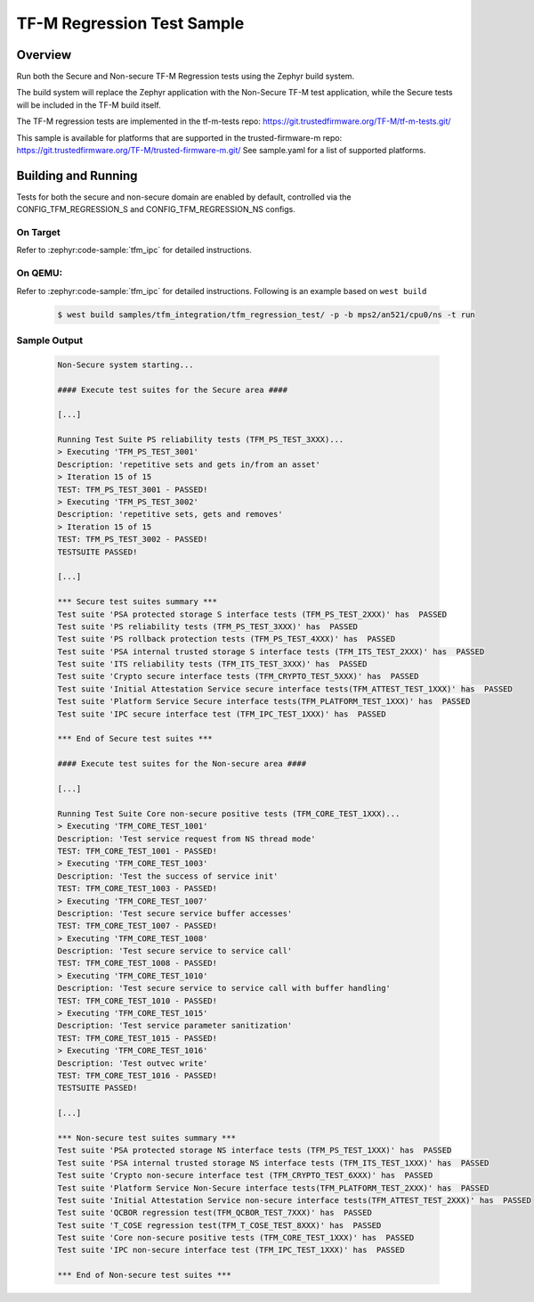 .. _tfm_regression_test:

TF-M Regression Test Sample
###########################

Overview
********

Run both the Secure and Non-secure TF-M Regression tests using the Zephyr build system.

The build system will replace the Zephyr application with the Non-Secure TF-M test application,
while the Secure tests will be included in the TF-M build itself.

The TF-M regression tests are implemented in the tf-m-tests repo: https://git.trustedfirmware.org/TF-M/tf-m-tests.git/

This sample is available for platforms that are supported in the trusted-firmware-m repo: https://git.trustedfirmware.org/TF-M/trusted-firmware-m.git/
See sample.yaml for a list of supported platforms.

Building and Running
********************

Tests for both the secure and non-secure domain are enabled by default, controlled via the CONFIG_TFM_REGRESSION_S and CONFIG_TFM_REGRESSION_NS configs.

On Target
=========

Refer to :zephyr:code-sample:`tfm_ipc` for detailed instructions.

On QEMU:
========

Refer to :zephyr:code-sample:`tfm_ipc` for detailed instructions.
Following is an example based on ``west build``

   .. code-block:: bash

      $ west build samples/tfm_integration/tfm_regression_test/ -p -b mps2/an521/cpu0/ns -t run

Sample Output
=============

   .. code-block:: console

      Non-Secure system starting...

      #### Execute test suites for the Secure area ####

      [...]

      Running Test Suite PS reliability tests (TFM_PS_TEST_3XXX)...
      > Executing 'TFM_PS_TEST_3001'
      Description: 'repetitive sets and gets in/from an asset'
      > Iteration 15 of 15
      TEST: TFM_PS_TEST_3001 - PASSED!
      > Executing 'TFM_PS_TEST_3002'
      Description: 'repetitive sets, gets and removes'
      > Iteration 15 of 15
      TEST: TFM_PS_TEST_3002 - PASSED!
      TESTSUITE PASSED!

      [...]

      *** Secure test suites summary ***
      Test suite 'PSA protected storage S interface tests (TFM_PS_TEST_2XXX)' has  PASSED
      Test suite 'PS reliability tests (TFM_PS_TEST_3XXX)' has  PASSED
      Test suite 'PS rollback protection tests (TFM_PS_TEST_4XXX)' has  PASSED
      Test suite 'PSA internal trusted storage S interface tests (TFM_ITS_TEST_2XXX)' has  PASSED
      Test suite 'ITS reliability tests (TFM_ITS_TEST_3XXX)' has  PASSED
      Test suite 'Crypto secure interface tests (TFM_CRYPTO_TEST_5XXX)' has  PASSED
      Test suite 'Initial Attestation Service secure interface tests(TFM_ATTEST_TEST_1XXX)' has  PASSED
      Test suite 'Platform Service Secure interface tests(TFM_PLATFORM_TEST_1XXX)' has  PASSED
      Test suite 'IPC secure interface test (TFM_IPC_TEST_1XXX)' has  PASSED

      *** End of Secure test suites ***

      #### Execute test suites for the Non-secure area ####

      [...]

      Running Test Suite Core non-secure positive tests (TFM_CORE_TEST_1XXX)...
      > Executing 'TFM_CORE_TEST_1001'
      Description: 'Test service request from NS thread mode'
      TEST: TFM_CORE_TEST_1001 - PASSED!
      > Executing 'TFM_CORE_TEST_1003'
      Description: 'Test the success of service init'
      TEST: TFM_CORE_TEST_1003 - PASSED!
      > Executing 'TFM_CORE_TEST_1007'
      Description: 'Test secure service buffer accesses'
      TEST: TFM_CORE_TEST_1007 - PASSED!
      > Executing 'TFM_CORE_TEST_1008'
      Description: 'Test secure service to service call'
      TEST: TFM_CORE_TEST_1008 - PASSED!
      > Executing 'TFM_CORE_TEST_1010'
      Description: 'Test secure service to service call with buffer handling'
      TEST: TFM_CORE_TEST_1010 - PASSED!
      > Executing 'TFM_CORE_TEST_1015'
      Description: 'Test service parameter sanitization'
      TEST: TFM_CORE_TEST_1015 - PASSED!
      > Executing 'TFM_CORE_TEST_1016'
      Description: 'Test outvec write'
      TEST: TFM_CORE_TEST_1016 - PASSED!
      TESTSUITE PASSED!

      [...]

      *** Non-secure test suites summary ***
      Test suite 'PSA protected storage NS interface tests (TFM_PS_TEST_1XXX)' has  PASSED
      Test suite 'PSA internal trusted storage NS interface tests (TFM_ITS_TEST_1XXX)' has  PASSED
      Test suite 'Crypto non-secure interface test (TFM_CRYPTO_TEST_6XXX)' has  PASSED
      Test suite 'Platform Service Non-Secure interface tests(TFM_PLATFORM_TEST_2XXX)' has  PASSED
      Test suite 'Initial Attestation Service non-secure interface tests(TFM_ATTEST_TEST_2XXX)' has  PASSED
      Test suite 'QCBOR regression test(TFM_QCBOR_TEST_7XXX)' has  PASSED
      Test suite 'T_COSE regression test(TFM_T_COSE_TEST_8XXX)' has  PASSED
      Test suite 'Core non-secure positive tests (TFM_CORE_TEST_1XXX)' has  PASSED
      Test suite 'IPC non-secure interface test (TFM_IPC_TEST_1XXX)' has  PASSED

      *** End of Non-secure test suites ***
